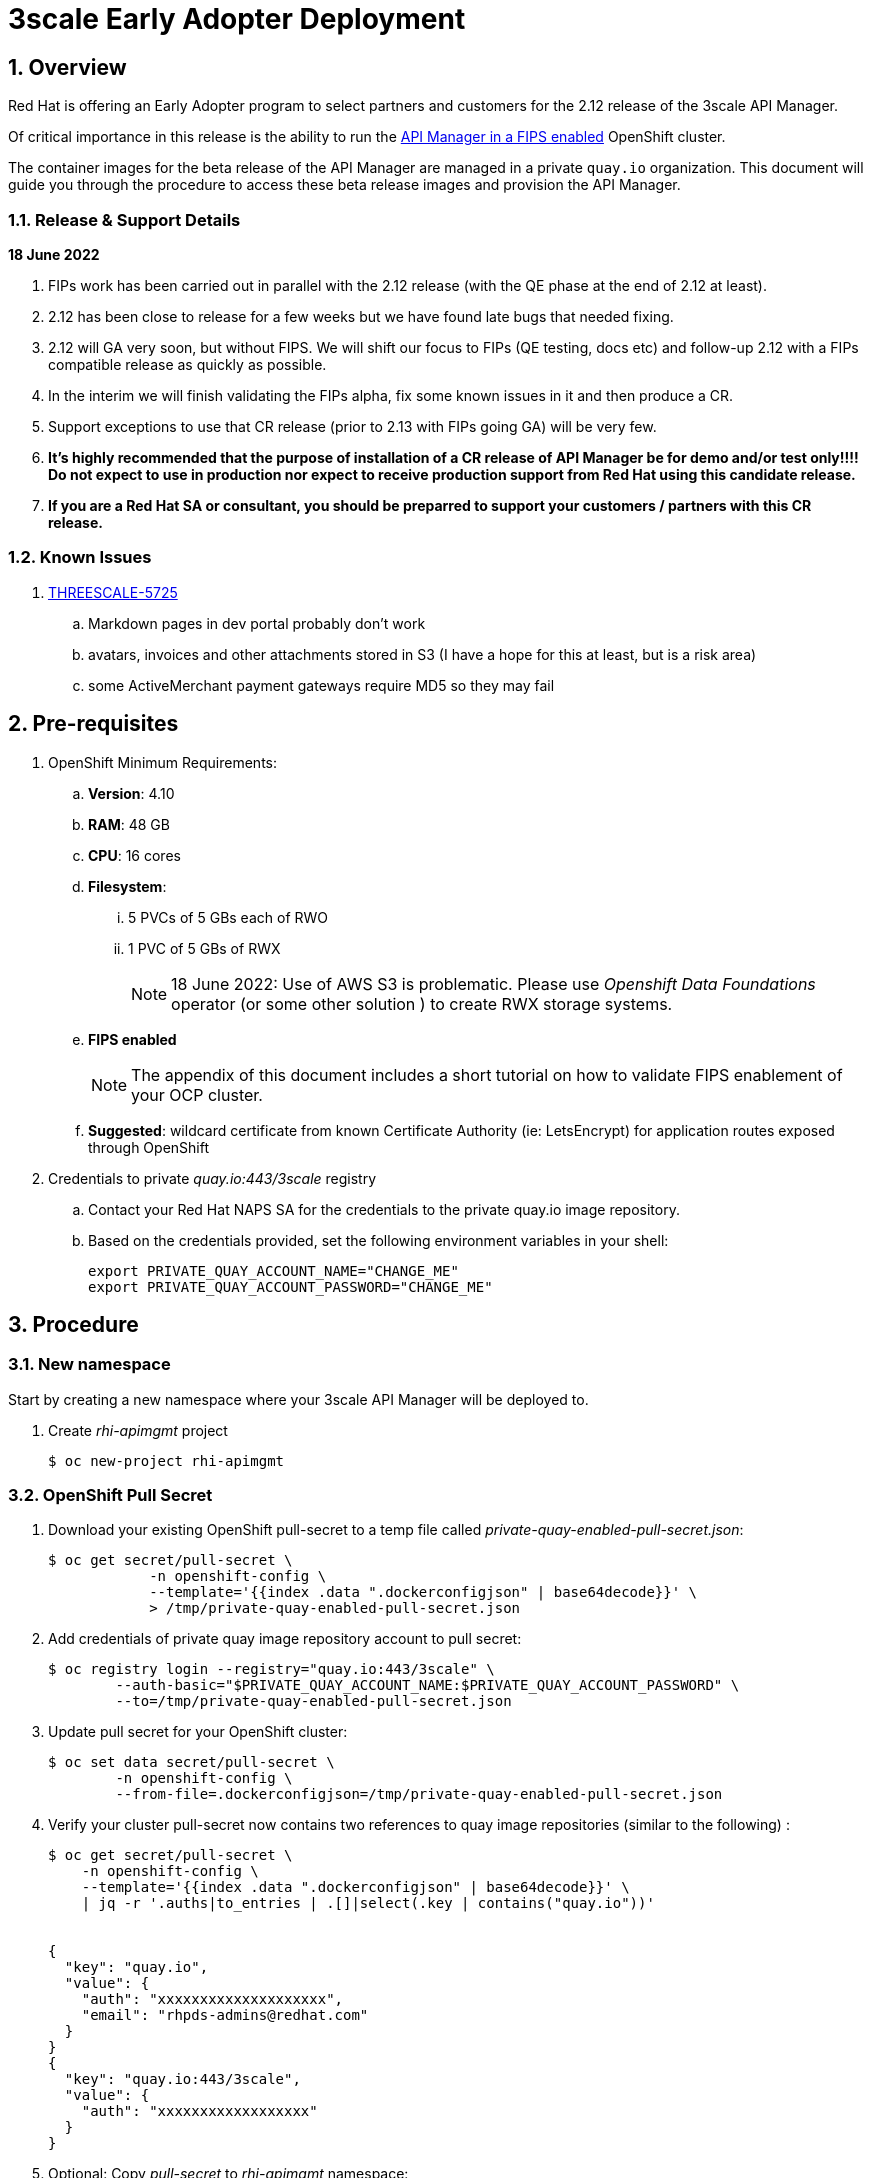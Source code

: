 :gitdomain: redhat-na-ssa

= 3scale Early Adopter Deployment

:numbered:


== Overview
Red Hat is offering an Early Adopter program to select partners and customers for the 2.12 release of the 3scale API Manager.

Of critical importance in this release is the ability to run the link:https://issues.redhat.com/browse/THREESCALE-5725[API Manager in a FIPS enabled] OpenShift cluster.


The container images for the beta release of the API Manager are managed in a private `quay.io` organization.
This document will guide you through the procedure to access these beta release images and provision the API Manager.

=== Release & Support Details

*18 June 2022*

. FIPs work has been carried out in parallel with the 2.12 release (with the QE phase at the end of 2.12 at least).
. 2.12 has been close to release for a few weeks but we have found late bugs that needed fixing.
. 2.12 will GA very soon, but without FIPS. We will shift our focus to FIPs (QE testing, docs etc) and follow-up 2.12 with a FIPs compatible release as quickly as possible. 

. In the interim we will finish validating the FIPs alpha, fix some known issues in it and then produce a CR.

. Support exceptions to use that CR release (prior to 2.13 with FIPs going GA) will be very few.

. *It's highly recommended that the purpose of installation of a CR release of API Manager be for demo and/or test only!!!!  Do not expect to use in production nor expect to receive production support from Red Hat using this candidate release.*

. *If you are a Red Hat SA or consultant, you should be preparred to support your customers / partners with this CR release.*


=== Known Issues

. link:https://issues.redhat.com/browse/THREESCALE-5725?focusedCommentId=20467709&page=com.atlassian.jira.plugin.system.issuetabpanels%3Acomment-tabpanel#comment-20467709[THREESCALE-5725]
.. Markdown pages in dev portal probably don't work
.. avatars, invoices and other attachments stored in S3 (I have a hope for this at least, but is a risk area)
.. some ActiveMerchant payment gateways require MD5 so they may fail

== Pre-requisites

. OpenShift Minimum Requirements:
.. *Version*:  4.10
.. *RAM*:  48 GB
.. *CPU*:  16 cores
.. *Filesystem*:
... 5 PVCs of 5 GBs each of RWO
... 1 PVC of 5 GBs of RWX
+
NOTE:  18 June 2022:  Use of AWS S3 is problematic.  Please use _Openshift Data Foundations_ operator (or some other solution ) to create RWX storage systems.

.. *FIPS enabled*
+
NOTE: The appendix of this document includes a short tutorial on how to validate FIPS enablement of your OCP cluster.

.. *Suggested*:  wildcard certificate from known Certificate Authority (ie: LetsEncrypt) for application routes exposed through OpenShift

. Credentials to private _quay.io:443/3scale_ registry

.. Contact your Red Hat NAPS SA for the credentials to the private quay.io image repository.

.. Based on the credentials provided, set the following environment variables in your shell:
+
-----
export PRIVATE_QUAY_ACCOUNT_NAME="CHANGE_ME"
export PRIVATE_QUAY_ACCOUNT_PASSWORD="CHANGE_ME"
-----



== Procedure

=== New namespace

Start by creating a new namespace where your 3scale API Manager will be deployed to.

. Create _rhi-apimgmt_ project
+
-----
$ oc new-project rhi-apimgmt
-----

=== OpenShift Pull Secret
. Download your existing OpenShift pull-secret to a temp file called _private-quay-enabled-pull-secret.json_:
+
-----
$ oc get secret/pull-secret \
            -n openshift-config \
            --template='{{index .data ".dockerconfigjson" | base64decode}}' \
            > /tmp/private-quay-enabled-pull-secret.json
-----

. Add credentials of private quay image repository account to pull secret:
+
-----
$ oc registry login --registry="quay.io:443/3scale" \
        --auth-basic="$PRIVATE_QUAY_ACCOUNT_NAME:$PRIVATE_QUAY_ACCOUNT_PASSWORD" \
        --to=/tmp/private-quay-enabled-pull-secret.json
-----

. Update pull secret for your OpenShift cluster:
+
-----
$ oc set data secret/pull-secret \
        -n openshift-config \
        --from-file=.dockerconfigjson=/tmp/private-quay-enabled-pull-secret.json
-----


. Verify your cluster pull-secret now contains two references to quay image repositories (similar to the following) :
+
-----
$ oc get secret/pull-secret \
    -n openshift-config \
    --template='{{index .data ".dockerconfigjson" | base64decode}}' \
    | jq -r '.auths|to_entries | .[]|select(.key | contains("quay.io"))'


{
  "key": "quay.io",
  "value": {
    "auth": "xxxxxxxxxxxxxxxxxxxx",
    "email": "rhpds-admins@redhat.com"
  }
}
{
  "key": "quay.io:443/3scale",
  "value": {
    "auth": "xxxxxxxxxxxxxxxxxx"
  }
}
-----

. Optional:  Copy _pull-secret_ to _rhi-apimgmt_ namespace:
+
With OpenShift 4.10, its been observed that the _pull-secret_ needs to be included in the _rhi-apimgmt_ namespace:
+
-----
$ oc get secret pull-secret --namespace=openshift-config -o yaml | sed 's/namespace: .*/namespace: rhi-apimgmt/' | oc apply -f -
-----

. With this pull-secret in place, your OCP cluster will now be able to pull images such as the following:
+
-----
quay.io:443/3scale/rh-3scale-operator-index:3scale.alpha.4.8
-----

=== Custom ImageContentSourcePolicy

. Apply custom _ImageContentSourcePolicy_ :
+
[code, subs="attributes"]
-----
$ oc apply -f https://raw.githubusercontent.com/{gitdomain}/3scale-deployment/2.12-beta/operators/3scale/quay-registry-icsp.yaml
-----

The 3scale beta operator currently references other 3scale related images that are behind a Red Hat VPN.
Subsequently, those beta 3scale images are also currently mirrored to a private Quay organization (available via the credentials in your custom pull-secret).

This custom ImageContentSourcePolicy provides a mapping between 3scale images names with  Red Hat VPN URLS and equivalents in the private quay org.

This ImageContentSourcePolicy is required for installation of both the beta operator as well as the 3scale API Manager itself (which is installed by the operator).

Without the ImageContentSourcePolicy, installation of the operator will fail with an error similar to the following: 

-----
Failed to pull image "registry-proxy.engineering.redhat.com/rh-osbs/3scale-amp2-3scale-rhel7-operator-metadata@sha256:bf85194ec083a2c03b799597029f390ad42bae621b416a2f235a3c780f53cd27"
-----

=== 3scale API Manager operator resources

==== Operator Lifecycle Manager (OLM) catalog

Deploy a custom CatalogSource (defining channels to alpha & beta 3scale images) in this namespace. 

. Create CatalogSource for 3scale beta operator:
+
[code, subs="attributes"]
-----
$ oc create -n rhi-apimgmt \
        -f https://raw.githubusercontent.com/{gitdomain}/3scale-deployment/2.12-beta/operators/3scale/3scale-operator-beta_catalogsource.yaml 
-----

. Observe creation of new pod corresponding to CatalogSource:
+
-----
$ oc get pod -n rhi-apimgmt

NAME                                                    READY   STATUS    RESTARTS   AGE
threescale-productized-operators-latest-catalog-74l88   1/1     Running   0          17s
-----




==== 3scale Operator
. Create _operator-group_ :
+
[code, subs="attributes"]
-----
$ oc create -n rhi-apimgmt \
        -f https://raw.githubusercontent.com/{gitdomain}/3scale-deployment/2.12-beta/operators/3scale/3scale-operator-operatorgroup.yaml
-----


. There should now be two _3scale-operator_ package manifests in two different namespaces.
+
Compare the _channels_ made available by each of the package manifests:
+
-----
$ oc get packagemanifests 3scale-operator -n openshift-marketplace -o json | jq .status.channels[].name

"threescale-2.11"



$ oc get packagemanifests 3scale-operator -n rhi-apimgmt -o json | jq .status.channels[].name

"alpha"
"threescale-2.10"
"threescale-2.11"
"threescale-2.12"
"threescale-2.6"
"threescale-2.7"
"threescale-2.8"
"threescale-2.9"
"threescale-mas"
-----

For the purpose of the 3scale Early Adopter bits, you will be using the _alpha_ channel as made available by the _3scale-operator_ packagemanifest in the _rhi-apimgmt_ namespace.

. Create operator subscription :
+
[code, subs="attributes"]
-----
$ oc create -n rhi-apimgmt \
        -f https://raw.githubusercontent.com/{gitdomain}/3scale-deployment/2.12-beta/operators/3scale/3scale-operator-subscription.yaml
-----

.. Wait about 1 minute (to allow for job to start)

.. Verify Operator Lifecycle Manager job that installs 3scale operator:
+
-----
$ oc describe job $( oc get jobs | sed -n 2p | awk '{print $1}' )
-----
+
Results should be similar to the following:
+
-----
Name:                     8a7e08b2d268639550cdd6557a92916b8be29a89bda1a28d14e3519e465f161
Namespace:                rhi-apimgmt
Selector:                 controller-uid=69b8ff51-a3ad-4254-856b-7d0a129a321c
Labels:                   controller-uid=69b8ff51-a3ad-4254-856b-7d0a129a321c
                          job-name=8a7e08b2d268639550cdd6557a92916b8be29a89bda1a28d14e3519e465f161
Annotations:              batch.kubernetes.io/job-tracking: 
Parallelism:              1
Completions:              1
Completion Mode:          NonIndexed
Start Time:               Mon, 04 Apr 2022 11:04:33 -0600
Completed At:             Mon, 04 Apr 2022 11:04:46 -0600
Duration:                 13s
Active Deadline Seconds:  600s
Pods Statuses:            0 Running / 1 Succeeded / 0 Failed
Pod Template:
  Labels:  controller-uid=69b8ff51-a3ad-4254-856b-7d0a129a321c
           job-name=8a7e08b2d268639550cdd6557a92916b8be29a89bda1a28d14e3519e465f161

  ...

  Containers:
   extract:
    Image:      quay.io/openshift-release-dev/ocp-v4.0-art-dev@sha256:33d8c78741aada4801ee7c03d93b44e03753323b48002eda12b05d07f00c99e6
    Port:       <none>
    Host Port:  <none>

   ...

      memory:  50Mi
    Environment:
      CONTAINER_IMAGE:  registry-proxy.engineering.redhat.com/rh-osbs/3scale-amp2-3scale-rhel7-operator-metadata@sha256:1039ff21c0cfb825a8a772925281df83304842af5df37ad2138562dbb99d77cc
    Mounts:
      /bundle from bundle (rw)
  Volumes:
   bundle:
    Type:       EmptyDir (a temporary directory that shares a pod's lifetime)
    Medium:     
    SizeLimit:  <unset>
   util:
    Type:       EmptyDir (a temporary directory that shares a pod's lifetime)
    Medium:     
    SizeLimit:  <unset>
Events:
  Type    Reason            Age   From            Message
  ----    ------            ----  ----            -------
  Normal  SuccessfulCreate  26m   job-controller  Created pod: 8a7e08b2d268639550cdd6557a92916b8be29a89bda1a28d14e3519e46fltgp
  Normal  Completed         26m   job-controller  Job completed
-----

. View version of operator image from auto-generated _InstallPlan_ :
+
-----
$ oc get installplan -n rhi-apimgmt -o json      | jq -r .items[].status.bundleLookups[].path


registry-proxy.engineering.redhat.com/rh-osbs/3scale-amp2-3scale-rhel7-operator-metadata@sha256:1039ff21c0cfb825a8a772925281df83304842af5df37ad2138562dbb99d77cc
-----

. There should now be two running pods similar to the following:
+
-----
$ oc get pods



NAME                                                              READY   STATUS      RESTARTS   AGE
211553c204e6db2c5cc0ab5bfa8dcf165c9e2a35efe3566187297cf90f9wrg2   0/1     Completed   0          3m28s
threescale-operator-controller-manager-v2-6458b64f67-cfbl7        1/1     Running     0          2m59s
threescale-productized-operators-latest-catalog-5f9wh             1/1     Running     0          6m10s
-----

. And there should be a set of configmaps similar to the following:
+
-----
$ oc get cm


NAME                                                              DATA   AGE
82355b9c.3scale.net                                               0      10m
a6b31e4d6da3e2d23e21cba2df7d9be47f7b02a8ec36697acec0fb47bb0fa2c   15     11m
kube-root-ca.crt                                                  1      34m
openshift-service-ca.crt                                          1      34m
-----

== Install 3scale Resources

. Authenticate into your OpenShift cluster admin console as a _cluster-admin_
. Navigate to the _rhi-apimgmt_ namespace and view _Installed Operators_
+
image::docs/images/installed_beta_3scale_operator.png[]

. Create an APIManager resource: 
+
-----
apiVersion: apps.3scale.net/v1alpha1
kind: APIManager
metadata:
  name: apimanager
spec:
  wildcardDomain: apps.<CHANGE ME>
  system:
    fileStorage:
      persistentVolumeClaim:
        storageClassName: ocs-storagecluster-cephfs
    redisResources:
      limits:
        memory: 6Gi
  backend:
    redisResources:
      limits:
        memory: 6Gi

-----

. Watch all events in real-time occurring in _rhi-apimgmt_ namespace:
+
-----
$ oc get events -n rhi-apimgmt -w
-----

. In a second terminal window, wiew list of tags of one of the auto-generated image streams:
+
-----
$ oc get is amp-system -n rhi-apimgmt -o json | jq -r '.spec.tags[].from.name'

registry.redhat.io/3scale-amp2/system-rhel7@sha256:afc40ae035b75e0f7ac6942bd35e9d7c8906ec6d2c45d53c71308cecbd3012ad
-----


. After successful installation, a listing of all API Manager related pods should be similar to the following:
+
-----
$ oc get pods -n rhi-apimgr



NAME                                                         READY   STATUS    RESTARTS      AGE
apicast-production-2-x884f                                   1/1     Running   0             5m52s
apicast-staging-1-gcmpc                                      1/1     Running   0             19m
backend-cron-2-ck228                                         1/1     Running   0             11m
backend-listener-1-sn7jg                                     1/1     Running   0             19m
backend-redis-2-s7bcb                                        1/1     Running   0             14m
backend-worker-2-bg55c                                       1/1     Running   0             11m
system-app-2-mjj65                                           3/3     Running   0             9m23s
system-memcache-1-qjmkx                                      1/1     Running   0             19m
system-mysql-1-bxfmz                                         1/1     Running   0             19m
system-redis-2-dtlk4                                         1/1     Running   0             12m
system-sidekiq-2-xzdbn                                       1/1     Running   0             13m
system-sphinx-2-9jzpd                                        1/1     Running   0             6m54s
threescale-operator-controller-manager-v2-6458b64f67-cfbl7   1/1     Running   0             102m
threescale-productized-operators-latest-catalog-5f9wh        1/1     Running   0             105m
zync-1-xl9jz                                                 1/1     Running   0             19m
zync-database-1-55tzr                                        1/1     Running   0             19m
zync-que-1-h6rvx                                             1/1     Running   2 (19m ago)   19m

-----

. If using ODF, you'll see storage utilization similar to the following: 
+
image::docs/images/odf_storage.png[]



== Reference

link:https://docs.google.com/document/d/1Kwic_97NCxZmzi122Dnc57m18YwkWhc1CE1Qr67rVjs/edit#heading=h.xrmfiql8o3uh[3scale Early Access Image Delivery]

== Appendix

=== Validate OCP cluster is FIPS enabled:

. List nodes:
+
-----
$ oc get nodes
-----

. Gain a debug session into any node of your cluster:
+
-----
$ oc debug node/<node>
-----

. Once in the node's terminal, there are two options for validating FIPS compliance.
+
Both of the options below should return a value of: 1

.. Option 1:
+
-----
# cat /proc/sys/crypto/fips_enabled
-----

.. Option 2:
+
-----
# sysctl crypto.fips_enabled
-----
